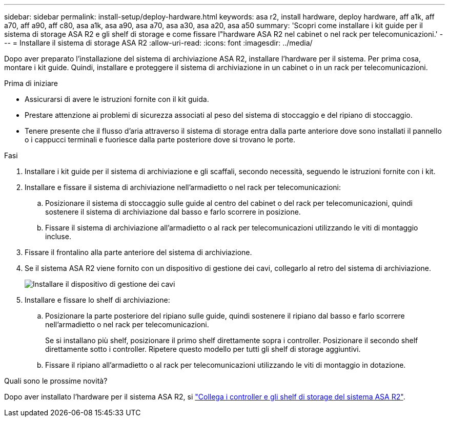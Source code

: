 ---
sidebar: sidebar 
permalink: install-setup/deploy-hardware.html 
keywords: asa r2, install hardware, deploy hardware, aff a1k, aff a70, aff a90, aff c80, asa a1k, asa a90, asa a70, asa a30, asa a20, asa a50 
summary: 'Scopri come installare i kit guide per il sistema di storage ASA R2 e gli shelf di storage e come fissare l"hardware ASA R2 nel cabinet o nel rack per telecomunicazioni.' 
---
= Installare il sistema di storage ASA R2
:allow-uri-read: 
:icons: font
:imagesdir: ../media/


[role="lead"]
Dopo aver preparato l'installazione del sistema di archiviazione ASA R2, installare l'hardware per il sistema. Per prima cosa, montare i kit guide. Quindi, installare e proteggere il sistema di archiviazione in un cabinet o in un rack per telecomunicazioni.

.Prima di iniziare
* Assicurarsi di avere le istruzioni fornite con il kit guida.
* Prestare attenzione ai problemi di sicurezza associati al peso del sistema di stoccaggio e del ripiano di stoccaggio.
* Tenere presente che il flusso d'aria attraverso il sistema di storage entra dalla parte anteriore dove sono installati il pannello o i cappucci terminali e fuoriesce dalla parte posteriore dove si trovano le porte.


.Fasi
. Installare i kit guide per il sistema di archiviazione e gli scaffali, secondo necessità, seguendo le istruzioni fornite con i kit.
. Installare e fissare il sistema di archiviazione nell'armadietto o nel rack per telecomunicazioni:
+
.. Posizionare il sistema di stoccaggio sulle guide al centro del cabinet o del rack per telecomunicazioni, quindi sostenere il sistema di archiviazione dal basso e farlo scorrere in posizione.
.. Fissare il sistema di archiviazione all'armadietto o al rack per telecomunicazioni utilizzando le viti di montaggio incluse.


. Fissare il frontalino alla parte anteriore del sistema di archiviazione.
. Se il sistema ASA R2 viene fornito con un dispositivo di gestione dei cavi, collegarlo al retro del sistema di archiviazione.
+
image::../media/drw_affa1k_install_cable_mgmt_ieops-1697.svg[Installare il dispositivo di gestione dei cavi]

. Installare e fissare lo shelf di archiviazione:
+
.. Posizionare la parte posteriore del ripiano sulle guide, quindi sostenere il ripiano dal basso e farlo scorrere nell'armadietto o nel rack per telecomunicazioni.
+
Se si installano più shelf, posizionare il primo shelf direttamente sopra i controller. Posizionare il secondo shelf direttamente sotto i controller. Ripetere questo modello per tutti gli shelf di storage aggiuntivi.

.. Fissare il ripiano all'armadietto o al rack per telecomunicazioni utilizzando le viti di montaggio in dotazione.




.Quali sono le prossime novità?
Dopo aver installato l'hardware per il sistema ASA R2, si link:cable-hardware.html["Collega i controller e gli shelf di storage del sistema ASA R2"].
